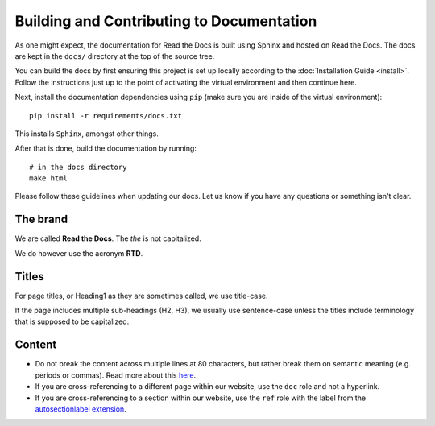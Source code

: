 Building and Contributing to Documentation
==========================================

As one might expect,
the documentation for Read the Docs is built using Sphinx and hosted on Read the Docs.
The docs are kept in the ``docs/`` directory at the top of the source tree.

You can build the docs by first ensuring this project is set up locally according to the :doc:`Installation Guide <install>`.
Follow the instructions just up to the point of activating the virtual environment and then continue here.

Next, install the documentation dependencies using ``pip`` (make sure you are inside of the virtual environment)::

    pip install -r requirements/docs.txt

This installs ``Sphinx``, amongst other things.

After that is done, build the documentation by running::

	# in the docs directory
	make html

Please follow these guidelines when updating our docs.
Let us know if you have any questions or something isn't clear.

The brand
---------

We are called **Read the Docs**.
The *the* is not capitalized.

We do however use the acronym **RTD**.

Titles
------

For page titles, or Heading1 as they are sometimes called, we use title-case.

If the page includes multiple sub-headings (H2, H3),
we usually use sentence-case unless the titles include terminology that is supposed to be capitalized.

Content
-------

* Do not break the content across multiple lines at 80 characters,
  but rather break them on semantic meaning (e.g. periods or commas).
  Read more about this `here <https://rhodesmill.org/brandon/2012/one-sentence-per-line/>`_.
* If you are cross-referencing to a different page within our website,
  use the ``doc`` role and not a hyperlink.
* If you are cross-referencing to a section within our website,
  use the ``ref`` role with the label from the `autosectionlabel extension <http://www.sphinx-doc.org/en/master/usage/extensions/autosectionlabel.html>`__.
